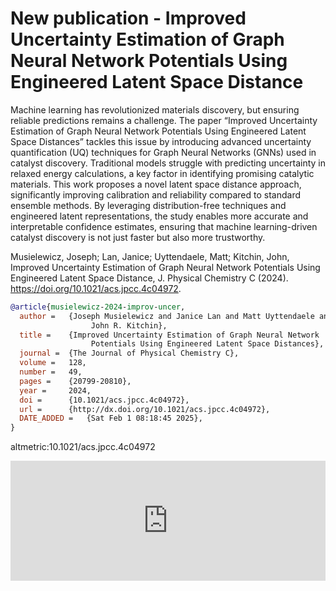 * New publication - Improved Uncertainty Estimation of Graph Neural Network Potentials Using Engineered Latent Space Distance
:PROPERTIES:
:categories: news,publication
:date:     2025/02/01 08:23:24
:updated:  2025/02/01 08:23:24
:org-url:  https://kitchingroup.cheme.cmu.edu/org/2025/02/01/New-publication---Improved-Uncertainty-Estimation-of-Graph-Neural-Network-Potentials-Using-Engineered-Latent-Space-Distance.org
:permalink: https://kitchingroup.cheme.cmu.edu/blog/2025/02/01/New-publication---Improved-Uncertainty-Estimation-of-Graph-Neural-Network-Potentials-Using-Engineered-Latent-Space-Distance/index.html
:END:

Machine learning has revolutionized materials discovery, but ensuring reliable predictions remains a challenge. The paper “Improved Uncertainty Estimation of Graph Neural Network Potentials Using Engineered Latent Space Distances” tackles this issue by introducing advanced uncertainty quantification (UQ) techniques for Graph Neural Networks (GNNs) used in catalyst discovery. Traditional models struggle with predicting uncertainty in relaxed energy calculations, a key factor in identifying promising catalytic materials. This work proposes a novel latent space distance approach, significantly improving calibration and reliability compared to standard ensemble methods. By leveraging distribution-free techniques and engineered latent representations, the study enables more accurate and interpretable confidence estimates, ensuring that machine learning-driven catalyst discovery is not just faster but also more trustworthy.


Musielewicz, Joseph; Lan, Janice; Uyttendaele, Matt; Kitchin, John, Improved Uncertainty Estimation of Graph Neural Network Potentials Using Engineered Latent Space Distance, J. Physical Chemistry C (2024). https://doi.org/10.1021/acs.jpcc.4c04972.

#+BEGIN_SRC bibtex
@article{musielewicz-2024-improv-uncer,
  author =	 {Joseph Musielewicz and Janice Lan and Matt Uyttendaele and
                  John R. Kitchin},
  title =	 {Improved Uncertainty Estimation of Graph Neural Network
                  Potentials Using Engineered Latent Space Distances},
  journal =	 {The Journal of Physical Chemistry C},
  volume =	 128,
  number =	 49,
  pages =	 {20799-20810},
  year =	 2024,
  doi =		 {10.1021/acs.jpcc.4c04972},
  url =		 {http://dx.doi.org/10.1021/acs.jpcc.4c04972},
  DATE_ADDED =	 {Sat Feb 1 08:18:45 2025},
}
#+END_SRC

altmetric:10.1021/acs.jpcc.4c04972

#+BEGIN_EXPORT html
<iframe title="Embed Player" src="https://play.libsyn.com/embed/episode/id/35108470/height/192/theme/modern/size/large/thumbnail/yes/custom-color/008080/time-start/00:00:00/hide-show/yes/hide-playlist/yes/hide-subscribe/yes/hide-share/yes/font-color/ffffff" height="192" width="100%" scrolling="no" allowfullscreen="" webkitallowfullscreen="true" mozallowfullscreen="true" oallowfullscreen="true" msallowfullscreen="true" style="border: none;"></iframe>
#+END_EXPORT
